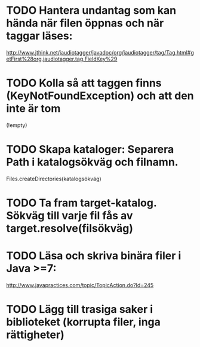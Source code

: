 * TODO Hantera undantag som kan hända när filen öppnas och när taggar läses:
http://www.jthink.net/jaudiotagger/javadoc/org/jaudiotagger/tag/Tag.html#getFirst%28org.jaudiotagger.tag.FieldKey%29

* TODO Kolla så att taggen finns (KeyNotFoundException) och att den inte är tom
   (!empty)

* TODO Skapa kataloger: Separera Path i katalogsökväg och filnamn.
   Files.createDirectories(katalogsökväg)

* TODO Ta fram target-katalog. Sökväg till varje fil fås av target.resolve(filsökväg)

* TODO Läsa och skriva binära filer i Java >=7:
   http://www.javapractices.com/topic/TopicAction.do?Id=245

* TODO Lägg till trasiga saker i biblioteket (korrupta filer, inga rättigheter)
